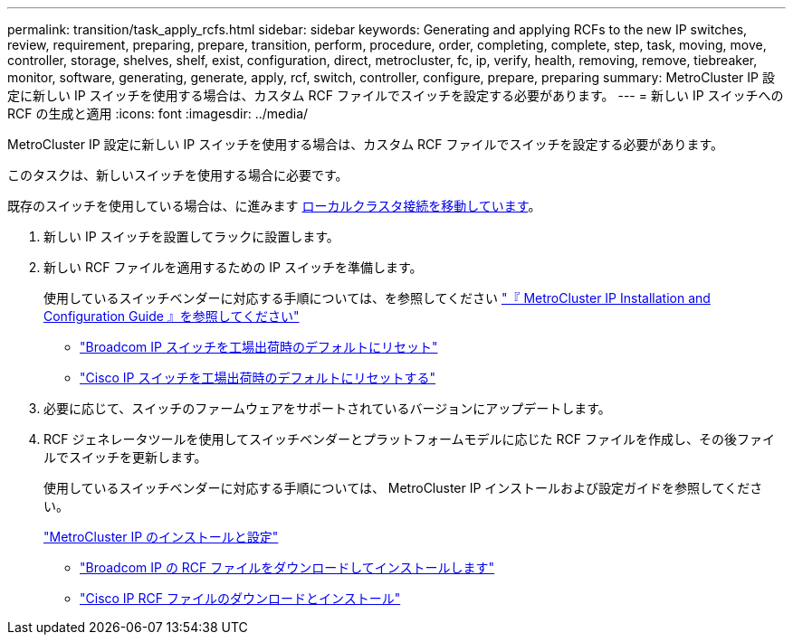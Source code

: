 ---
permalink: transition/task_apply_rcfs.html 
sidebar: sidebar 
keywords: Generating and applying RCFs to the new IP switches, review, requirement, preparing, prepare, transition, perform, procedure, order, completing, complete, step, task, moving, move, controller, storage, shelves, shelf, exist, configuration, direct, metrocluster, fc, ip, verify, health, removing, remove, tiebreaker, monitor, software, generating, generate, apply, rcf, switch, controller, configure, prepare, preparing 
summary: MetroCluster IP 設定に新しい IP スイッチを使用する場合は、カスタム RCF ファイルでスイッチを設定する必要があります。 
---
= 新しい IP スイッチへの RCF の生成と適用
:icons: font
:imagesdir: ../media/


[role="lead"]
MetroCluster IP 設定に新しい IP スイッチを使用する場合は、カスタム RCF ファイルでスイッチを設定する必要があります。

このタスクは、新しいスイッチを使用する場合に必要です。

既存のスイッチを使用している場合は、に進みます xref:task_transition_from_mcc_fc_to_mcc_ip_configurations.adoc[ローカルクラスタ接続を移動しています]。

. 新しい IP スイッチを設置してラックに設置します。
. 新しい RCF ファイルを適用するための IP スイッチを準備します。
+
使用しているスイッチベンダーに対応する手順については、を参照してください link:../install-ip/index.html["『 MetroCluster IP Installation and Configuration Guide 』を参照してください"]

+
** link:../install-ip/task_install_and_cable_the_mcc_components.html#resetting-the-broadcom-ip-switch-to-factory-defaults["Broadcom IP スイッチを工場出荷時のデフォルトにリセット"]
** link:../install-ip/task_install_and_cable_the_mcc_components.html#resetting-the-cisco-ip-switch-to-factory-defaults["Cisco IP スイッチを工場出荷時のデフォルトにリセットする"]


. 必要に応じて、スイッチのファームウェアをサポートされているバージョンにアップデートします。
. RCF ジェネレータツールを使用してスイッチベンダーとプラットフォームモデルに応じた RCF ファイルを作成し、その後ファイルでスイッチを更新します。
+
使用しているスイッチベンダーに対応する手順については、 MetroCluster IP インストールおよび設定ガイドを参照してください。

+
link:../install-ip/index.html["MetroCluster IP のインストールと設定"]

+
** link:../install-ip/task_install_and_cable_the_mcc_components.html#downloading-and-installing-the-broadcom-rcf-files["Broadcom IP の RCF ファイルをダウンロードしてインストールします"]
** link:../install-ip/task_install_and_cable_the_mcc_components.html#downloading-and-installing-the-cisco-ip-rcf-files["Cisco IP RCF ファイルのダウンロードとインストール"]



